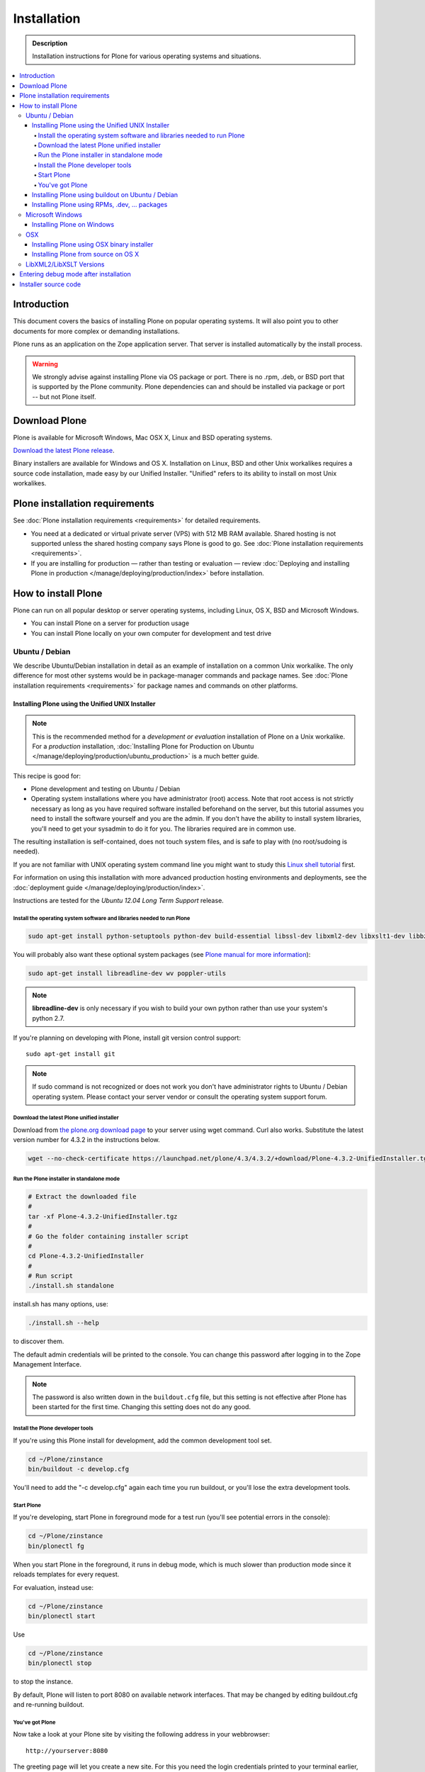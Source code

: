 =======================
 Installation
=======================

.. admonition:: Description

    Installation instructions for Plone for various operating systems and situations.

.. contents:: :local:

.. highlight:: console

Introduction
=============

This document covers the basics of installing Plone on popular operating systems.
It will also point you to other documents for more complex or demanding installations.

Plone runs as an application on the Zope application server. That server is installed automatically by the install process.

.. warning::

    We strongly advise against installing Plone via OS package or port. There is no .rpm, .deb, or BSD port that is supported by the Plone community. Plone dependencies can and should be installed via package or port -- but not Plone itself.

Download Plone
===================

Plone is available for Microsoft Windows, Mac OSX X, Linux and BSD operating systems.

`Download the latest Plone release <http://plone.org/products/plone/latest_release>`_.

Binary installers are available for Windows and OS X. Installation on Linux, BSD and other Unix workalikes requires a source code installation, made easy by our Unified Installer. "Unified" refers to its ability to install on most Unix workalikes.

Plone installation requirements
========================================================

See :doc:`Plone installation requirements <requirements>` for detailed requirements.

* You need at a dedicated or virtual private server (VPS) with 512 MB RAM available.
  Shared hosting is not supported unless the shared hosting company says Plone is good to go.
  See :doc:`Plone installation requirements <requirements>`.

* If you are installing for production — rather than testing or evaluation — review :doc:`Deploying and installing Plone in production </manage/deploying/production/index>` before installation.




How to install Plone
========================================================

Plone can run on all popular desktop or server operating systems, including
Linux, OS X, BSD and Microsoft Windows.

* You can install Plone on a server for production usage

* You can install Plone locally on your own computer for development and test drive

Ubuntu / Debian
---------------

We describe Ubuntu/Debian installation in detail as an example of installation on a common Unix workalike. The only difference for most other systems would be in package-manager commands and package names. See :doc:`Plone installation requirements <requirements>` for package names and commands on other platforms.

Installing Plone using the Unified UNIX Installer
^^^^^^^^^^^^^^^^^^^^^^^^^^^^^^^^^^^^^^^^^^^^^^^^^

.. note::

  This is the recommended method for
  a *development or evaluation* installation of Plone on a Unix workalike.
  For a *production* installation, :doc:`Installing Plone for Production on Ubuntu </manage/deploying/production/ubuntu_production>` is a much better guide.

This recipe is good for:

* Plone development and testing on Ubuntu / Debian

* Operating system installations where you have administrator (root) access. Note that
  root access is not strictly necessary as long as you have required software installed
  beforehand on the server, but this tutorial assumes you need to install the software
  yourself and you are the admin. If you don't have the ability to install system libraries, you'll need to get your sysadmin to do it for you. The libraries required are in common use.

The resulting installation is self-contained,
does not touch system files,
and is safe to play with (no root/sudoing is needed).

If you are not familiar with UNIX operating system command line
you might want to study this `Linux shell tutorial <http://linuxcommand.org/learning_the_shell.php>`_
first.

For information on using this installation with more advanced production
hosting environments and deployments,
see the :doc:`deployment guide </manage/deploying/production/index>`.

Instructions are tested for the *Ubuntu 12.04 Long Term Support* release.

Install the operating system software and libraries needed to run Plone
~~~~~~~~~~~~~~~~~~~~~~~~~~~~~~~~~~~~~~~~~~~~~~~~~~~~~~~~~~~~~~~~~~~~~~~

.. code-block:: console

    sudo apt-get install python-setuptools python-dev build-essential libssl-dev libxml2-dev libxslt1-dev libbz2-dev libjpeg62-dev

You will probably also want these optional system packages (see `Plone manual for more information <http://plone.org/documentation/manual/installing-plone/installing-on-linux-unix-bsd/debian-libraries>`_):

.. code-block:: console

    sudo apt-get install libreadline-dev wv poppler-utils

.. note::

    **libreadline-dev** is only necessary if you wish to build your own python rather than use your system's python 2.7.

If you're planning on developing with Plone, install git version control support::

    sudo apt-get install git

.. note::

    If sudo command is not recognized or does not work you don't have administrator rights to Ubuntu / Debian operating system.
    Please contact your server vendor or consult the operating system support forum.

Download the latest Plone unified installer
~~~~~~~~~~~~~~~~~~~~~~~~~~~~~~~~~~~~~~~~~~~

Download from `the plone.org download page <http://plone.org/download>`_ to your server using wget command. Curl also works.
Substitute the latest version number for 4.3.2
in the instructions below.

.. code-block:: console

    wget --no-check-certificate https://launchpad.net/plone/4.3/4.3.2/+download/Plone-4.3.2-UnifiedInstaller.tgz

Run the Plone installer in standalone mode
~~~~~~~~~~~~~~~~~~~~~~~~~~~~~~~~~~~~~~~~~~

.. code-block:: console

    # Extract the downloaded file
    #
    tar -xf Plone-4.3.2-UnifiedInstaller.tgz
    #
    # Go the folder containing installer script
    #
    cd Plone-4.3.2-UnifiedInstaller
    #
    # Run script
    ./install.sh standalone

install.sh has many options, use:

.. code-block:: console

    ./install.sh --help

to discover them.

The default admin credentials will be printed to the console.
You can change this password after logging in to the Zope Management Interface.

.. note::

   The password is also written down in the ``buildout.cfg`` file, but this
   setting is not effective after Plone has been started for the first time.
   Changing this setting does not do any good.

Install the Plone developer tools
~~~~~~~~~~~~~~~~~~~~~~~~~~~~~~~~~

If you're using this Plone install for development, add the common development tool set.

.. code-block:: console

    cd ~/Plone/zinstance
    bin/buildout -c develop.cfg

You'll need to add the "-c develop.cfg" again each time you run buildout, or you'll lose the extra development tools.

Start Plone
~~~~~~~~~~~

If you're developing, start Plone in foreground mode for a test run (you'll see potential errors in the console):

.. code-block:: console

    cd ~/Plone/zinstance
    bin/plonectl fg

When you start Plone in the foreground, it runs in debug mode, which is much slower than production mode since it reloads templates for every request.

For evaluation, instead use:

.. code-block:: console

    cd ~/Plone/zinstance
    bin/plonectl start

Use

.. code-block:: console

    cd ~/Plone/zinstance
    bin/plonectl stop

to stop the instance.

By default, Plone will listen to port 8080 on available network interfaces.
That may be changed by editing buildout.cfg and re-running buildout.

You've got Plone
~~~~~~~~~~~~~~~~

Now take a look at your Plone site by visiting the following address in your webbrowser::

    http://yourserver:8080

The greeting page will let you create a new site.
For this you need the login credentials printed to your terminal earlier, also available at ``~/Plone/zinstance/adminPassword.txt``.

If everything is OK, press ``CTRL-C`` in the terminal to stop Plone if you're running in debug mode. Use the ``plonectl stop`` command if you didn't start in debug mode.

If you have problems, please see the `help guidelines <http://plone.org/help>`_.

For automatic start-up when your server boots up, init scripts, etc.
please see the :doc:`deployment guide </manage/deploying/production/index>`.

Installing Plone using buildout on Ubuntu / Debian
^^^^^^^^^^^^^^^^^^^^^^^^^^^^^^^^^^^^^^^^^^^^^^^^^^^^^^^^

Here are quick instructions to install Plone using a pre-installed buildout and the OS-provided
Python interpreter.
This procedure is only useful if you know buildout well enough to
tailor your own buildout configuration.

You need to manage dependencies (``Python``, ``libxml``, ``Pillow``) yourself.

This will:

* create a default ``buildout.cfg`` configuration file and folder structure
  around it;

* automatically download and install all packages from `pypi.python.org <pypi.python.org>`_;

* configure Plone and Zope for you.

1. Install ``virtualenv`` for python (on Ubuntu):

   .. code-block:: console

        sudo apt-get install python-virtualenv

2. Create a ``virtualenv`` where you can install some Python packages
   (``ZopeSkel``, ``Pillow``):

   .. code-block:: console

        virtualenv plone-virtualenv

3. In this virtualenv install ``ZopeSkel`` (from the release 2 series):

   .. code-block:: console

        source plone-virtualenv/bin/activate
        easy_install "ZopeSkel<2.99"

4. Create Plone buildout project using ZopeSkel:

   .. code-block:: console

        paster create -t plone4_buildout myplonefolder

5. Optionally edit ``buildout.cfg`` at this point.
   Run buildout (use Python 2.6 for Plone 4.1):

   .. code-block:: console

    python2.6 bootstrap.py
    bin/buildout

More info:

* :doc:`ZopeSkel </develop/addons/paste>`
* `virtualenv <http://pypi.python.org/pypi/virtualenv>`_
* `Pillow <http://pypi.python.org/pypi/Pillow/>`_
* `lxml <http://lxml.de/>`_

Installing Plone using RPMs, .dev, ... packages
^^^^^^^^^^^^^^^^^^^^^^^^^^^^^^^^^^^^^^^^^^^^^^^^^^^^^^^^

Not supported by Plone community.

(i.e. you're on your own, and don't say we didn't tell you.)

Microsoft Windows
-------------------------

Installing Plone on Windows
^^^^^^^^^^^^^^^^^^^^^^^^^^^^^^^^^^^^^^^^^^^^^^^^^^^^^^^^

By far the easiest way to install on Windows is to use the binary installer provided on plone.org. This installation is adequate for Python development.
It is very rare to need C language extensions.

If you have needs beyond those met by the Windows Installer, read on.

For Plone 4.1 and later, see these instructions:

* https://docs.google.com/document/d/19-o6yYJWuvw7eyUiLs_b8br4C-Kb8RcyHcQSIf_4Pb4/edit

If you wish to develop Plone on Windows you need to set-up a working MingW
environment (this can be somewhat painful if you aren't used to it)


OSX
----------------------------------------------------

Installing Plone using OSX binary installer
^^^^^^^^^^^^^^^^^^^^^^^^^^^^^^^^^^^^^^^^^^^^^^^^^^^^^^^^

This is the recommended method if you want to try Plone for the first time.

Please use the installer from the download page `<http://plone.org/products/plone/releases>`_.

The binary installer is intended to provide an environment suitable for testing, evaluating, and developing theme and add-on packages.
It will not give you the ability to add or develop components that require a C compiler.
This is *very* rarely needed.

Installing Plone from source on OS X
^^^^^^^^^^^^^^^^^^^^^^^^^^^^^^^^^^^^

Installation via the Unified Installer or buildout is very similar to Unix. However, you will
need to install a command-line build environment. To get a free build kit from Apple, do one of the following:

* Download gcc and command-line tools from
  https://developer.apple.com/downloads/. This will require an Apple
  developer id.

* Install Xcode from the App Store. After installation, visit the Xcode
  app's preference panel to download the command-line tools.

After either of these steps, you immediately should be able to install Plone using the Unified Installer.

Proceed as with Linux.

LibXML2/LibXSLT Versions
------------------------

If you are installing Plone 4.2+ or 4.1 with Diazo, you will need up-to-date versions of libxml2 and libxslt::

    LIBXML2 >= "2.7.8"
    LIBXSLT >= "1.1.26"

Ideally, install these via system packages or ports. If that's not possible,
use most current version of the z3c.recipe.staticlxml buildout recipe to build an lxml (Python wrapper) egg with static libxml2 and libxslt components.

Don't worry about this if you're using an installer.

Entering debug mode after installation
=========================================

When you have Plone installed and want to start
development you need do :doc:`enter debug mode </develop/plone/getstarted/debug_mode>`.

Installer source code
======================

* https://github.com/plone/Installers-UnifiedInstaller
